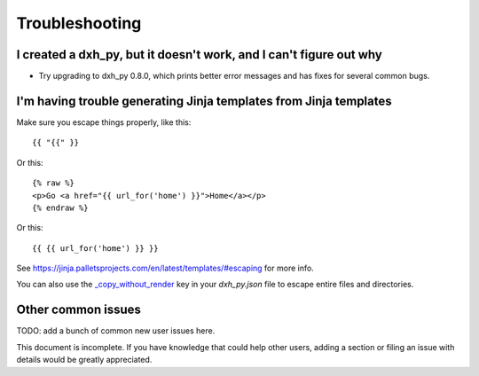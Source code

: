 ===============
Troubleshooting
===============

I created a dxh_py, but it doesn't work, and I can't figure out why
-------------------------------------------------------------------------

* Try upgrading to dxh_py 0.8.0, which prints better error
  messages and has fixes for several common bugs.

I'm having trouble generating Jinja templates from Jinja templates
------------------------------------------------------------------

Make sure you escape things properly, like this::

    {{ "{{" }}

Or this::

    {% raw %}
    <p>Go <a href="{{ url_for('home') }}">Home</a></p>
    {% endraw %}

Or this::

    {{ {{ url_for('home') }} }}

See https://jinja.palletsprojects.com/en/latest/templates/#escaping for more info.

You can also use the `_copy_without_render`_ key in your `dxh_py.json`
file to escape entire files and directories.

.. _`_copy_without_render`: http://dxh_py.readthedocs.io/en/latest/advanced/copy_without_render.html


Other common issues
-------------------

TODO: add a bunch of common new user issues here.

This document is incomplete. If you have knowledge that could help other users,
adding a section or filing an issue with details would be greatly appreciated.
